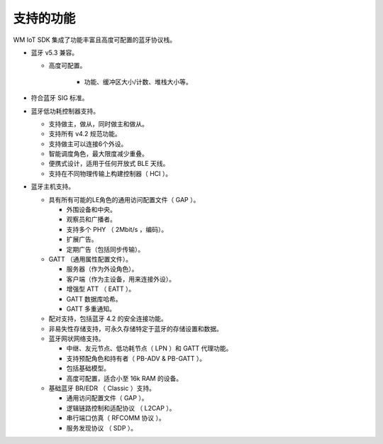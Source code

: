 .. _bluetooth-feature:


支持的功能
******************

WM IoT SDK 集成了功能丰富且高度可配置的蓝牙协议栈。

* 蓝牙 v5.3 兼容。

  * 高度可配置。

      * 功能、缓冲区大小/计数、堆栈大小等。

* 符合蓝牙 SIG 标准。

* 蓝牙低功耗控制器支持。

  * 支持做主，做从，同时做主和做从。
  * 支持所有 v4.2 规范功能。
  * 支持做主可以连接6个外设。
  * 智能调度角色，最大限度减少重叠。
  * 便携式设计，适用于任何开放式 BLE 天线。
  * 支持在不同物理传输上构建控制器（ HCI ）。

* 蓝牙主机支持。

  * 具有所有可能的LE角色的通用访问配置文件（ GAP ）。

    * 外围设备和中央。
    * 观察员和广播者。
    * 支持多个 PHY （ 2Mbit/s ，编码）。
    * 扩展广告。
    * 定期广告（包括同步传输）。

  * GATT （通用属性配置文件）。

    * 服务器（作为外设角色）。
    * 客户端（作为主设备，用来连接外设）。
    * 增强型 ATT （ EATT ）。
    * GATT 数据库哈希。
    * GATT 多重通知。

  * 配对支持，包括蓝牙 4.2 的安全连接功能。

  * 非易失性存储支持，可永久存储特定于蓝牙的存储设置和数据。

  * 蓝牙网状网络支持。

    * 中继、友元节点、低功耗节点（ LPN ）和 GATT 代理功能。
    * 支持预配角色和持有者（ PB-ADV & PB-GATT ）。
    * 包括基础模型。
    * 高度可配置，适合小至 16k RAM 的设备。

  * 基础蓝牙 BR/EDR （ Classic ）支持。

    * 通用访问配置文件（ GAP ）。
    * 逻辑链路控制和适配协议 （ L2CAP ）。
    * 串行端口仿真（ RFCOMM 协议 ）。
    * 服务发现协议 （ SDP ）。
